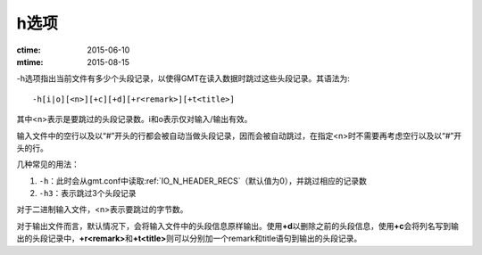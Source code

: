 h选项
=====

:ctime: 2015-06-10
:mtime: 2015-08-15

-h选项指出当前文件有多少个头段记录，以使得GMT在读入数据时跳过这些头段记录。其语法为::

    -h[i|o][<n>][+c][+d][+r<remark>][+t<title>]

其中<n>表示是要跳过的头段记录数。i和o表示仅对输入/输出有效。

输入文件中的空行以及以“#”开头的行都会被自动当做头段记录，因而会被自动跳过，在指定<n>时不需要再考虑空行以及以“#”开头的行。

几种常见的用法：

#. ``-h``\ ：此时会从gmt.conf中读取\ :ref:`IO_N_HEADER_RECS`\ （默认值为0），并跳过相应的记录数
#. ``-h3``\ ：表示跳过3个头段记录

对于二进制输入文件，<n>表示要跳过的字节数。

对于输出文件而言，默认情况下，会将输入文件中的头段信息原样输出。使用\ **+d**\ 以删除之前的头段信息，使用\ **+c**\ 会将列名写到输出的头段记录中，\ **+r<remark>**\ 和\ **+t<title>**\ 则可以分别加一个remark和title语句到输出的头段记录。
